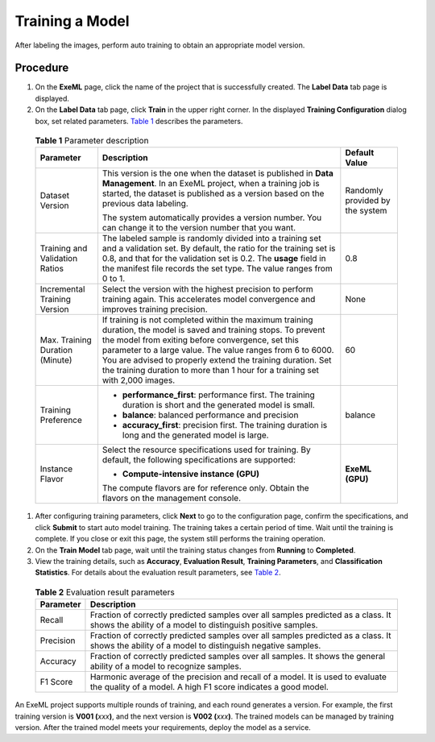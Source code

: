 Training a Model
================

After labeling the images, perform auto training to obtain an appropriate model version.

Procedure
---------

#. On the **ExeML** page, click the name of the project that is successfully created. The **Label Data** tab page is displayed.
#. On the **Label Data** tab page, click **Train** in the upper right corner. In the displayed **Training Configuration** dialog box, set related parameters. `Table 1 <#modelarts_21_0012__en-us_topic_0284258841_en-us_topic_0169446261_table56110116164>`__ describes the parameters. 

.. _modelarts_21_0012__en-us_topic_0284258841_en-us_topic_0169446261_table56110116164:

   .. table:: **Table 1** Parameter description

      +---------------------------------+-------------------------------------------------------------------------------------------------------------------------------------------------------------------------------------------------------------------------------------------------------------------------------------------------------------------------------------------------------------------------------------+---------------------------------+
      | Parameter                       | Description                                                                                                                                                                                                                                                                                                                                                                         | Default Value                   |
      +=================================+=====================================================================================================================================================================================================================================================================================================================================================================================+=================================+
      | Dataset Version                 | This version is the one when the dataset is published in **Data Management**. In an ExeML project, when a training job is started, the dataset is published as a version based on the previous data labeling.                                                                                                                                                                       | Randomly provided by the system |
      |                                 |                                                                                                                                                                                                                                                                                                                                                                                     |                                 |
      |                                 | The system automatically provides a version number. You can change it to the version number that you want.                                                                                                                                                                                                                                                                          |                                 |
      +---------------------------------+-------------------------------------------------------------------------------------------------------------------------------------------------------------------------------------------------------------------------------------------------------------------------------------------------------------------------------------------------------------------------------------+---------------------------------+
      | Training and Validation Ratios  | The labeled sample is randomly divided into a training set and a validation set. By default, the ratio for the training set is 0.8, and that for the validation set is 0.2. The **usage** field in the manifest file records the set type. The value ranges from 0 to 1.                                                                                                            | 0.8                             |
      +---------------------------------+-------------------------------------------------------------------------------------------------------------------------------------------------------------------------------------------------------------------------------------------------------------------------------------------------------------------------------------------------------------------------------------+---------------------------------+
      | Incremental Training Version    | Select the version with the highest precision to perform training again. This accelerates model convergence and improves training precision.                                                                                                                                                                                                                                        | None                            |
      +---------------------------------+-------------------------------------------------------------------------------------------------------------------------------------------------------------------------------------------------------------------------------------------------------------------------------------------------------------------------------------------------------------------------------------+---------------------------------+
      | Max. Training Duration (Minute) | If training is not completed within the maximum training duration, the model is saved and training stops. To prevent the model from exiting before convergence, set this parameter to a large value. The value ranges from 6 to 6000. You are advised to properly extend the training duration. Set the training duration to more than 1 hour for a training set with 2,000 images. | 60                              |
      +---------------------------------+-------------------------------------------------------------------------------------------------------------------------------------------------------------------------------------------------------------------------------------------------------------------------------------------------------------------------------------------------------------------------------------+---------------------------------+
      | Training Preference             | -  **performance_first**: performance first. The training duration is short and the generated model is small.                                                                                                                                                                                                                                                                       | balance                         |
      |                                 | -  **balance**: balanced performance and precision                                                                                                                                                                                                                                                                                                                                  |                                 |
      |                                 | -  **accuracy_first**: precision first. The training duration is long and the generated model is large.                                                                                                                                                                                                                                                                             |                                 |
      +---------------------------------+-------------------------------------------------------------------------------------------------------------------------------------------------------------------------------------------------------------------------------------------------------------------------------------------------------------------------------------------------------------------------------------+---------------------------------+
      | Instance Flavor                 | Select the resource specifications used for training. By default, the following specifications are supported:                                                                                                                                                                                                                                                                       | **ExeML (GPU)**                 |
      |                                 |                                                                                                                                                                                                                                                                                                                                                                                     |                                 |
      |                                 | -  **Compute-intensive instance (GPU)**                                                                                                                                                                                                                                                                                                                                             |                                 |
      |                                 |                                                                                                                                                                                                                                                                                                                                                                                     |                                 |
      |                                 | The compute flavors are for reference only. Obtain the flavors on the management console.                                                                                                                                                                                                                                                                                           |                                 |
      +---------------------------------+-------------------------------------------------------------------------------------------------------------------------------------------------------------------------------------------------------------------------------------------------------------------------------------------------------------------------------------------------------------------------------------+---------------------------------+

#. After configuring training parameters, click **Next** to go to the configuration page, confirm the specifications, and click **Submit** to start auto model training. The training takes a certain period of time. Wait until the training is complete. If you close or exit this page, the system still performs the training operation.
#. On the **Train Model** tab page, wait until the training status changes from **Running** to **Completed**.
#. View the training details, such as **Accuracy**, **Evaluation Result**, **Training Parameters**, and **Classification Statistics**. For details about the evaluation result parameters, see `Table 2 <#modelarts_21_0012__en-us_topic_0284258841_en-us_topic_0169446261_table15870125755817>`__. 

.. _modelarts_21_0012__en-us_topic_0284258841_en-us_topic_0169446261_table15870125755817:

   .. table:: **Table 2** Evaluation result parameters

      +-----------+-------------------------------------------------------------------------------------------------------------------------------------------------+
      | Parameter | Description                                                                                                                                     |
      +===========+=================================================================================================================================================+
      | Recall    | Fraction of correctly predicted samples over all samples predicted as a class. It shows the ability of a model to distinguish positive samples. |
      +-----------+-------------------------------------------------------------------------------------------------------------------------------------------------+
      | Precision | Fraction of correctly predicted samples over all samples predicted as a class. It shows the ability of a model to distinguish negative samples. |
      +-----------+-------------------------------------------------------------------------------------------------------------------------------------------------+
      | Accuracy  | Fraction of correctly predicted samples over all samples. It shows the general ability of a model to recognize samples.                         |
      +-----------+-------------------------------------------------------------------------------------------------------------------------------------------------+
      | F1 Score  | Harmonic average of the precision and recall of a model. It is used to evaluate the quality of a model. A high F1 score indicates a good model. |
      +-----------+-------------------------------------------------------------------------------------------------------------------------------------------------+

|image1|

An ExeML project supports multiple rounds of training, and each round generates a version. For example, the first training version is **V001 (**\ *xxx*\ **)**, and the next version is **V002 (**\ *xxx*\ **)**. The trained models can be managed by training version. After the trained model meets your requirements, deploy the model as a service.



.. |image1| image:: /_static/images/note_3.0-en-us.png
